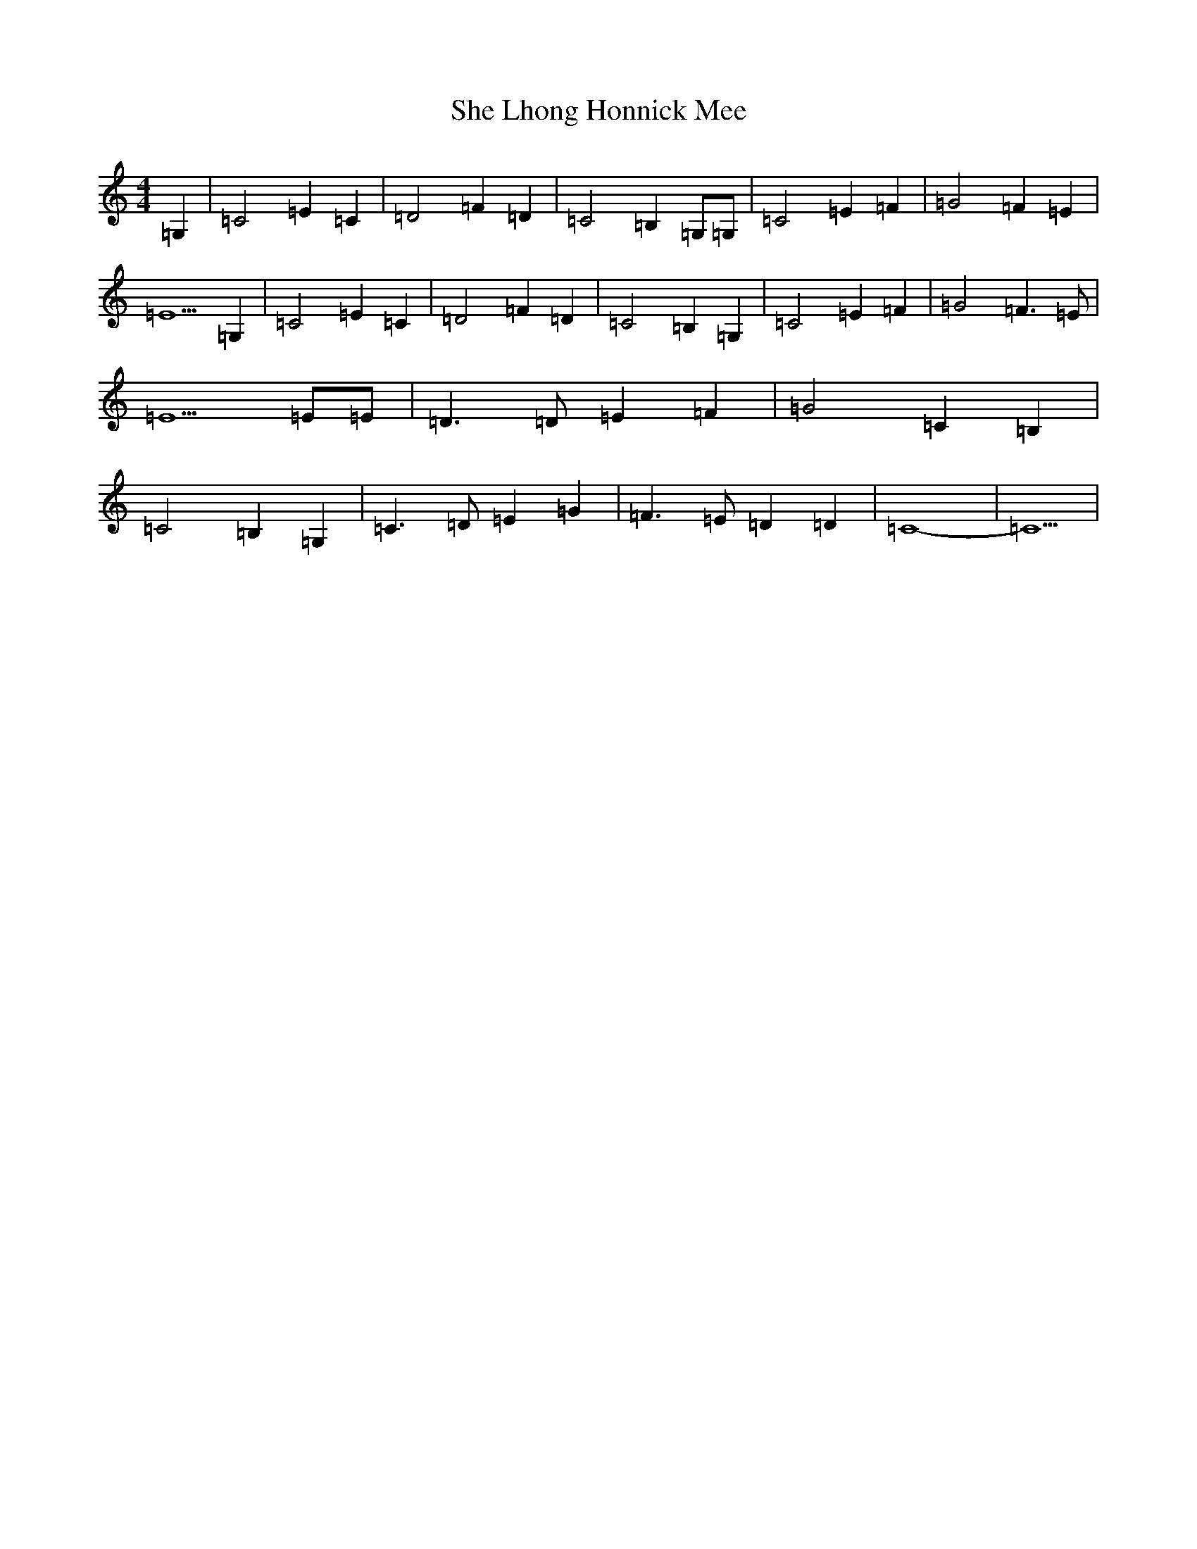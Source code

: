 X: 19257
T: She Lhong Honnick Mee
S: https://thesession.org/tunes/13001#setting22334
R: reel
M:4/4
L:1/8
K: C Major
=G,2|=C4=E2=C2|=D4=F2=D2|=C4=B,2=G,=G,|=C4=E2=F2|=G4=F2=E2|=E5=G,2|=C4=E2=C2|=D4=F2=D2|=C4=B,2=G,2|=C4=E2=F2|=G4=F3=E|=E5=E=E|=D3=D=E2=F2|=G4=C2=B,2|=C4=B,2=G,2|=C3=D=E2=G2|=F3=E=D2=D2|=C8|-=C5|